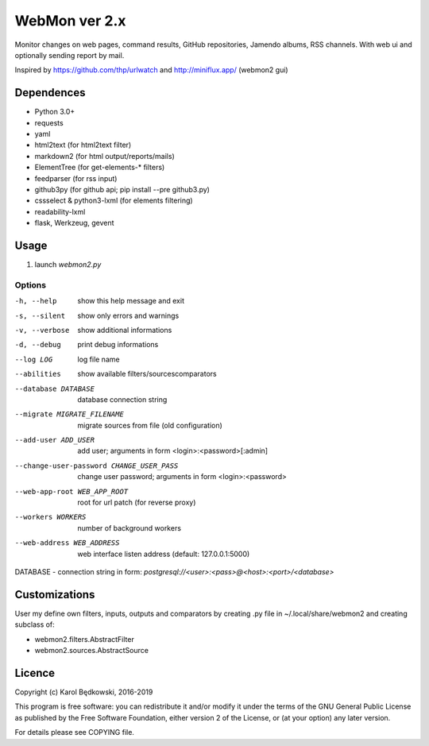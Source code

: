 WebMon ver 2.x
==============

Monitor changes on web pages, command results, GitHub repositories, Jamendo
albums, RSS channels.
With web ui and optionally sending report by mail.

Inspired by https://github.com/thp/urlwatch and http://miniflux.app/ (webmon2
gui)

Dependences
-----------

* Python 3.0+
* requests
* yaml
* html2text (for html2text filter)
* markdown2 (for html output/reports/mails)
* ElementTree (for get-elements-* filters)
* feedparser (for rss input)
* github3py (for github api; pip install --pre github3.py)
* cssselect & python3-lxml (for elements filtering)
* readability-lxml
* flask, Werkzeug, gevent


Usage
-----

1. launch `webmon2.py`

Options
^^^^^^^
-h, --help            show this help message and exit
-s, --silent          show only errors and warnings
-v, --verbose         show additional informations
-d, --debug           print debug informations
--log LOG             log file name
--abilities           show available filters/sourcescomparators
--database DATABASE   database connection string
--migrate MIGRATE_FILENAME
                      migrate sources from file (old configuration)
--add-user ADD_USER   add user; arguments in form <login>:<password>[:admin]
--change-user-password CHANGE_USER_PASS
                      change user password; arguments in form
                      <login>:<password>
--web-app-root WEB_APP_ROOT
                      root for url patch (for reverse proxy)
--workers WORKERS     number of background workers
--web-address WEB_ADDRESS
                      web interface listen address (default: 127.0.0.1:5000)


DATABASE - connection string in form:
`postgresql://<user>:<pass>@<host>:<port>/<database>`


Customizations
--------------
User my define own filters, inputs, outputs and comparators by creating .py
file in ~/.local/share/webmon2 and creating subclass of:

* webmon2.filters.AbstractFilter
* webmon2.sources.AbstractSource


Licence
-------

Copyright (c) Karol Będkowski, 2016-2019

This program is free software: you can redistribute it and/or modify
it under the terms of the GNU General Public License as published by
the Free Software Foundation, either version 2 of the License, or
(at your option) any later version.

For details please see COPYING file.
